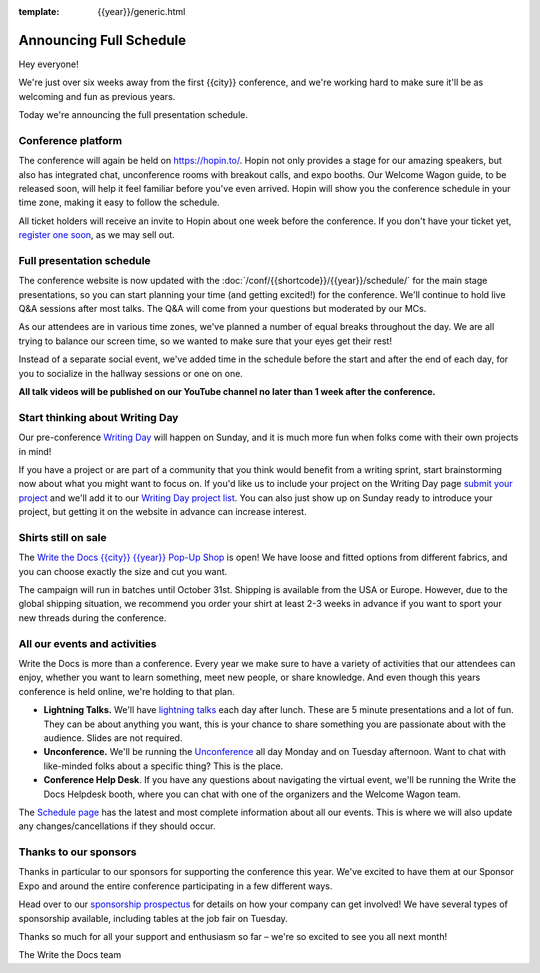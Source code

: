 :template: {{year}}/generic.html

.. post:: July 24, 2023
   :tags: {{year}}, {{shortcode}}-{{year}}, schedule

Announcing Full Schedule
========================

Hey everyone!

We're just over six weeks away from the first {{city}} conference, and we're working hard to make sure it'll be as welcoming and fun as previous years.

Today we're announcing the full presentation schedule.

Conference platform
--------------------

The conference will again be held on https://hopin.to/. Hopin not only provides a stage for our amazing speakers, but also has integrated chat, unconference rooms with breakout calls, and expo booths. 
Our Welcome Wagon guide, to be released soon, will help it feel familiar before you've even arrived.
Hopin will show you the conference schedule in your time zone, making it easy to follow the schedule.

All ticket holders will receive an invite to Hopin about one week before the conference.
If you don't have your ticket yet, `register one soon <https://www.writethedocs.org/conf/{{shortcode}}/{{year}}/tickets/>`_, as we may sell out.

Full presentation schedule
--------------------------

The conference website is now updated with the :doc:`/conf/{{shortcode}}/{{year}}/schedule/` for the main stage presentations, so you can start planning your time (and getting excited!) for the conference. 
We'll continue to hold live Q&A sessions after most talks. The Q&A will come from your questions but moderated by our MCs.

As our attendees are in various time zones, we've planned a number of equal breaks throughout the day. We are all trying to balance our screen time, so we wanted to make sure that your eyes get their rest!

Instead of a separate social event, we've added time in the schedule before the start and after the end of each day, for you to socialize in the hallway sessions or one on one.

**All talk videos will be published on our YouTube channel no later than 1 week after the conference.**

Start thinking about Writing Day
--------------------------------

Our pre-conference `Writing Day <https://www.writethedocs.org/conf/{{shortcode}}/{{year}}/writing-day/>`_ will happen on Sunday, and it is much more fun when folks come with their own projects in mind!

If you have a project or are part of a community that you think would benefit from a writing sprint, start brainstorming now about what you might want to focus on.
If you'd like us to include your project on the Writing Day page `submit your project <https://forms.gle/KPo1ZPuRHqf7UZy37>`_ and we'll
add it to our `Writing Day project list <https://www.writethedocs.org/conf/atlantic/{{year}}/writing-day/#your-project-here>`__.
You can also just show up on Sunday ready to introduce your project, but getting it on the website in advance can increase interest.


Shirts still on sale
--------------------

The `Write the Docs {{city}} {{year}} Pop-Up Shop <https://shirt.writethedocs.org/>`_ is open! We have loose and fitted options from different fabrics, and you can choose exactly the size and cut you want.

The campaign will run in batches until October 31st. Shipping is available from the USA or Europe. However, due to the global shipping situation, we recommend you order your shirt at least 2-3 weeks in advance if you want to sport your new threads during the conference.

All our events and activities
-----------------------------

Write the Docs is more than a conference. Every year we make sure to have a variety of activities that our attendees can enjoy, whether you want to learn something, meet new people, or share knowledge. And even though this years conference is held online, we're holding to that plan.

* **Lightning Talks.** We'll have `lightning talks <https://www.writethedocs.org/conf/{{shortcode}}/{{year}}/lightning-talks/>`__ each day after lunch. These are 5 minute presentations and a lot of fun. They can be about anything you want, this is your chance to share something you are passionate about with the audience. Slides are not required.
* **Unconference.** We'll be running the `Unconference <https://www.writethedocs.org/conf/{{shortcode}}/{{year}}/unconference/>`_ all day Monday and on Tuesday afternoon. Want to chat with like-minded folks about a specific thing? This is the place.
* **Conference Help Desk**. If you have any questions about navigating the virtual event, we'll be running the Write the Docs Helpdesk booth, where you can chat with one of the organizers and the Welcome Wagon team.

The `Schedule page <https://www.writethedocs.org/conf/{{shortcode}}/{{year}}/schedule/>`_ has the latest and most complete information about all our events. This is where we will also update any changes/cancellations if they should occur.

Thanks to our sponsors
----------------------

Thanks in particular to our sponsors for supporting the conference this year.
We've excited to have them at our Sponsor Expo and around the entire conference participating in a few different ways.

.. datatemplate::
   :source: /_data/{{shortcode}}-{{year}}-config.yaml
   :template: {{year}}/sponsors-simplelist.rst

Head over to our `sponsorship prospectus <https://www.writethedocs.org/conf/{{shortcode}}/{{year}}/sponsors/prospectus/>`_ for details on how your company can get involved!
We have several types of sponsorship available, including tables at the job fair on Tuesday.

Thanks so much for all your support and enthusiasm so far – we're so excited to see you all next month!

The Write the Docs team
